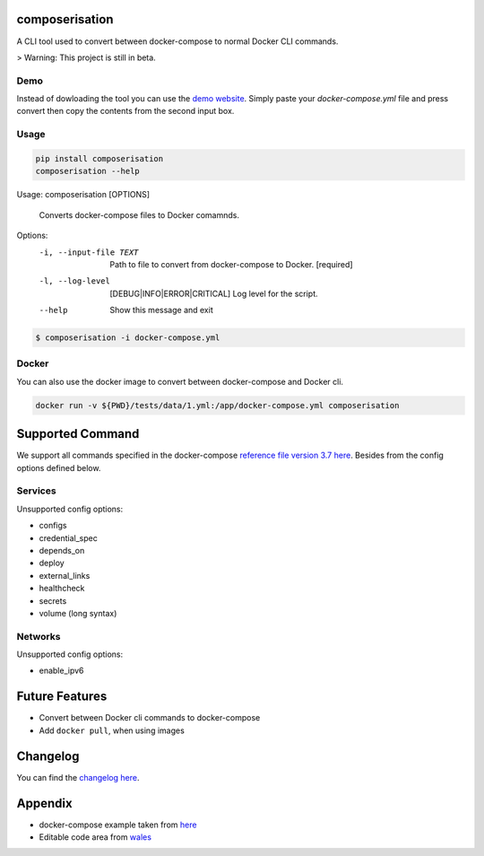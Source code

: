 .. image:: https://gitlab.com/hmajid2301/composerisation/badges/master/pipeline.svg
   :target: https://gitlab.com/hmajid2301/composerisation
   :alt: Pipeline Status

.. image:: https://gitlab.com/hmajid2301/composerisation/badges/master/coverage.svg
   :target: https://gitlab.com/hmajid2301/composerisation
   :alt: Coverage

.. image:: https://img.shields.io/pypi/l/composerisation.svg
   :target: https://pypi.org/project/composerisation/
   :alt: PyPI Project License

.. image:: https://img.shields.io/pypi/v/composerisation.svg
   :target: https://pypi.org/project/composerisation/
   :alt: PyPI Project Version


composerisation
===============

A CLI tool used to convert between docker-compose to normal Docker CLI commands. 

.. image:: images/logo.png

> Warning: This project is still in beta.

Demo
----

Instead of dowloading the tool you can use the `demo website <https://composerisation.haseebmajid.dev>`_. Simply paste
your `docker-compose.yml` file and press convert then copy the contents from the second input box.

Usage
-----

.. code-block:: bash

  pip install composerisation
  composerisation --help

Usage: composerisation [OPTIONS]

  Converts docker-compose files to Docker comamnds.

Options:
  -i, --input-file TEXT           Path to file to convert from docker-compose
                                  to Docker.  [required]

  -l, --log-level                 [DEBUG|INFO|ERROR|CRITICAL]
                                  Log level for the script.
  --help                          Show this message and exit

.. code-block:: bash

  $ composerisation -i docker-compose.yml

Docker
------

You can also use the docker image to convert between docker-compose and Docker cli.

.. code-block :: bash

  docker run -v ${PWD}/tests/data/1.yml:/app/docker-compose.yml composerisation

Supported Command
=================

We support all commands specified in the docker-compose `reference file version 3.7 here <https://docs.docker.com/compose/compose-file/#reference-and-guidelines>`_.
Besides from the config options defined below.

Services
--------

Unsupported config options:

- configs
- credential_spec
- depends_on
- deploy
- external_links
- healthcheck
- secrets
- volume (long syntax)

Networks
--------

Unsupported config options:

- enable_ipv6

Future Features
===============

- Convert between Docker cli commands to docker-compose
- Add ``docker pull``, when using images

Changelog
=========

You can find the `changelog here <https://gitlab.com/hmajid2301/composerisation/blob/master/CHANGELOG.md>`_.

Appendix
========

- docker-compose example taken from `here <https://github.com/DataDog/docker-compose-example>`_
- Editable code area from `wales <https://jsfiddle.net/wales/2azkLnad/>`_
